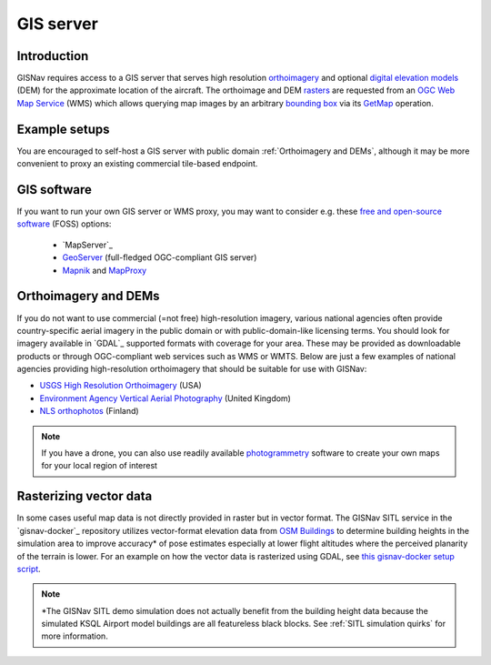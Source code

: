 GIS server
______________________________________________________
Introduction
^^^^^^^^^^^^^^^^^^^^^^^^^^^^^^^^^^^^^^^^^^^^^^^^^^^^^^
GISNav requires access to a GIS server that serves high resolution `orthoimagery`_ and optional
`digital elevation models`_ (DEM) for the approximate location of the aircraft. The orthoimage and DEM `rasters`_ are
requested from an `OGC Web Map Service`_ (WMS) which allows querying map images by an arbitrary `bounding box`_ via
its `GetMap`_ operation.

.. _orthoimagery: https://en.wikipedia.org/wiki/Orthophoto
.. _digital elevation models: https://en.wikipedia.org/wiki/Digital_elevation_model
.. _rasters: https://carto.com/blog/raster-vs-vector-whats-the-difference-which-is-best
.. _OGC Web Map Service: https://www.ogc.org/standards/wms
.. _bounding box: https://wiki.openstreetmap.org/wiki/Bounding_Box
.. _GetMap: https://opengeospatial.github.io/e-learning/wms/text/operations.html#getmap

.. seealso::
    The DEM is optionally used to input terrain z-coordinates (depth, or altitude) to the `PnP`_ problem solved by
    :meth:`.KeypointPoseEstimator.estimate`. If a DEM is not available GISNav simply assumes a planar terrain which
    may be less accurate. See :ref:`SuperGlue & LoFTR` for more information on how GISNav estimates aircraft pose from
    the map rasters.

    .. _PnP: https://docs.opencv.org/4.x/d5/d1f/calib3d_solvePnP.html

Example setups
^^^^^^^^^^^^^^^^^^^^^^^^^^^^^^^^^^^^^^^^^^^^^^^^^^^^^^
You are encouraged to self-host a GIS server with public domain :ref:`Orthoimagery and DEMs`, although it may be more
convenient to proxy an existing commercial tile-based endpoint.

.. tab-set::

    .. tab-item:: Self-hosted GIS
        :selected:

        The primary benefit of a self-hosted WMS service is that you can embed it onboard the drone and not rely on an
        internet connection. Here we provide an example on how to host your own maps using `MapServer`_. If you are
        fine with using maps for the SITL simulation demo area only, then you can simply use the Docker images from the
        `gisnav-docker`_ repository. Otherwise see the instructions below.

        .. _MapServer: https://mapserver.org/
        .. _gisnav-docker: https://github.com/hmakelin/gisnav-docker

        .. seealso::
            See :ref:`GIS software` for `free and open-source software`_ (FOSS) MapServer alternatives

        .. _free and open-source software: https://en.wikipedia.org/wiki/Free_and_open-source_software

        To follow these instructions you will need:

        * An AWS account and AWS CLI, **or alternatively**, an `EarthExplorer`_ account
        * `GDAL`_ installed

        .. _EarthExplorer: https://earthexplorer.usgs.gov
        .. _GDAL: https://gdal.org

        In this example we will download `NAIP`_ imagery and host it using the `MapServer docker image`_ from Docker
        Hub. You can download the GeoTIFF imagery from EarthExplorer, or from the Esri-maintained `AWS S3 bucket`_ if
        you already have AWS CLI set up:

        .. _NAIP: https://www.usgs.gov/centers/eros/science/usgs-eros-archive-aerial-photography-national-agriculture-imagery-program-naip
        .. _MapServer docker image: https://hub.docker.com/r/camptocamp/mapserver
        .. _AWS S3 bucket: https://registry.opendata.aws/naip/

        .. warning::
            This is a **Requester Pays** bucket and the files can be very large so download only what you need.

        .. code-block:: bash
            :caption: Example: Downloading a NAIP imagery product from the AWS S3 bucket

            cd ~/gisnav-docker
            mkdir -p mapfiles/
            aws s3 cp \
              --request-payer requester \
              s3://naip-source/ca/2020/60cm/rgbir_cog/37122/m_3712230_se_10_060_20200524.tif \
              mapfiles/

        .. note::
            * The NAIP imagery is in the public domain. However, you must create an EROS account to download
              the rasters from EarthExplorer, or use secondary sources such as the AWS S3 bucket mentioned above. The
              data is not redistributed in the `gisnav-docker`_ repository to keep its size manageable.
            * You do not need an account to browse for product IDs with EarthExplorer. An account is only needed if you
              want to download products.

        Once you have the imagery, use GDAL to make a ``naip.vrt`` VRT file out of your downloaded GeoTIFFs:

        .. code-block:: bash
            :caption: Use GDAL to create a VRT from TIFF files

            cd mapfiles/
            gdalbuildvrt naip.vrt *.tif

        Once you have your .tif and .vrt files, you can run host them through a MapServer container:

        .. code-block:: bash
            :caption: Serve the map layer using the MapServer Docker image

            cd ~/gisnav-docker
            export CONTAINER_NAME=gisnav-mapserver
            export MAPSERVER_PATH=/etc/mapserver
            docker run \
              --name $CONTAINER_NAME \
              -p 80:80 \
              -v $PWD/mapfiles/:$MASERVER_PATH/:ro \
              camptocamp/mapserver

        Test your MapServer WMS service by opening the capabilities XML in your browser:

        .. code-block:: bash
            :caption: Launch a WMS GetCapabilities request in Firefox

            firefox "http://localhost:80/?map=/etc/mapserver/wms.map&service=WMS&request=GetCapabilities"

    .. tab-item:: WMS proxy

        If you already have a third party high-resolution aerial or satellite imagery endpoint available, you only need
        to proxy it through a WMS service. You can follow the `gisnav-docker README.md`_ to set up a WMS MapProxy using
        the provided Docker image.

        .. _gisnav-docker README.md: https://github.com/hmakelin/gisnav-docker

        .. note::
            Commercial web-based map services are often `tile-based`_ (as opposed to WMS) because it is more
            efficient to serve pre-rendered tiles than to render unique rasters for each individual requested bounding
            box. You will need a WMS proxy if you decide to go with a tile-based endpoint.

        .. _tile-based: https://wiki.openstreetmap.org/wiki/Slippy_map_tilenames

        .. warning::
            Many commercial services explicitly prohibit the caching of map tiles in their Terms of Use (ToU),
            especially if their business model is based on billing API requests. This is mainly to prevent
            disintermediation in case their tiles are redistributed to a large number of end users.

            While caching tiles onboard your own drone is likely not the kind of misuse targeted by such clauses, you
            should still make sure you understand the ToU of the service you are using and that it fits your planned
            use case.

GIS software
^^^^^^^^^^^^^^^^^^^^^^^^^^^^^^^^^^^^^^^^^^^^^^^^^^^^^^
If you want to run your own GIS server or WMS proxy, you may want to consider e.g. these
`free and open-source software`_ (FOSS) options:

    * `MapServer`_

    * `GeoServer`_ (full-fledged OGC-compliant GIS server)

    * `Mapnik`_ and `MapProxy`_

.. _free and open-source software: https://en.wikipedia.org/wiki/Free_and_open-source_software
.. _GeoServer: https://geoserver.org
.. _Mapnik: https://mapnik.org
.. _MapProxy: https://mapproxy.org

Orthoimagery and DEMs
^^^^^^^^^^^^^^^^^^^^^^^^^^^^^^^^^^^^^^^^^^^^^^^^^^^^^^
If you do not want to use commercial (=not free) high-resolution imagery, various national agencies often provide
country-specific aerial imagery in the public domain or with public-domain-like licensing terms. You should look for
imagery available in `GDAL`_ supported formats with coverage for your area. These may be provided as
downloadable products or through OGC-compliant web services such as WMS or WMTS. Below are just a few examples of
national agencies providing high-resolution orthoimagery that should be suitable for use with GISNav:

* `USGS High Resolution Orthoimagery`_ (USA)
* `Environment Agency Vertical Aerial Photography`_ (United Kingdom)
* `NLS orthophotos`_ (Finland)

.. _USGS High Resolution Orthoimagery: https://www.usgs.gov/centers/eros/science/usgs-eros-archive-aerial-photography-high-resolution-orthoimagery-hro
.. _Environment Agency Vertical Aerial Photography: https://www.data.gov.uk/dataset/4921f8a1-d47e-458b-873b-2a489b1c8165/vertical-aerial-photography
.. _NLS orthophotos: https://www.maanmittauslaitos.fi/en/maps-and-spatial-data/expert-users/product-descriptions/orthophotos

.. note::
    If you have a drone, you can also use readily available `photogrammetry`_ software to create your own maps for your
    local region of interest

.. _photogrammetry: https://en.wikipedia.org/wiki/Photogrammetry

Rasterizing vector data
^^^^^^^^^^^^^^^^^^^^^^^^^^^^^^^^^^^^^^^^^^^^^^^^^^^^^^
In some cases useful map data is not directly provided in raster but in vector format. The GISNav SITL service in
the `gisnav-docker`_ repository utilizes vector-format elevation data from `OSM Buildings`_ to determine building
heights in the simulation area to improve accuracy* of pose estimates especially at lower flight altitudes where the
perceived planarity of the terrain is lower. For an example on how the vector data is rasterized using GDAL,
see `this gisnav-docker setup script`_.

.. note::
    \*The GISNav SITL demo simulation does not actually benefit from the building height data because the simulated
    KSQL Airport model buildings are all featureless black blocks. See :ref:`SITL simulation quirks` for more
    information.

.. _OSM Buildings: https://osmbuildings.org/
.. _this gisnav-docker setup script: https://github.com/hmakelin/gisnav-docker/blob/master/scripts/setup_mapserver.sh